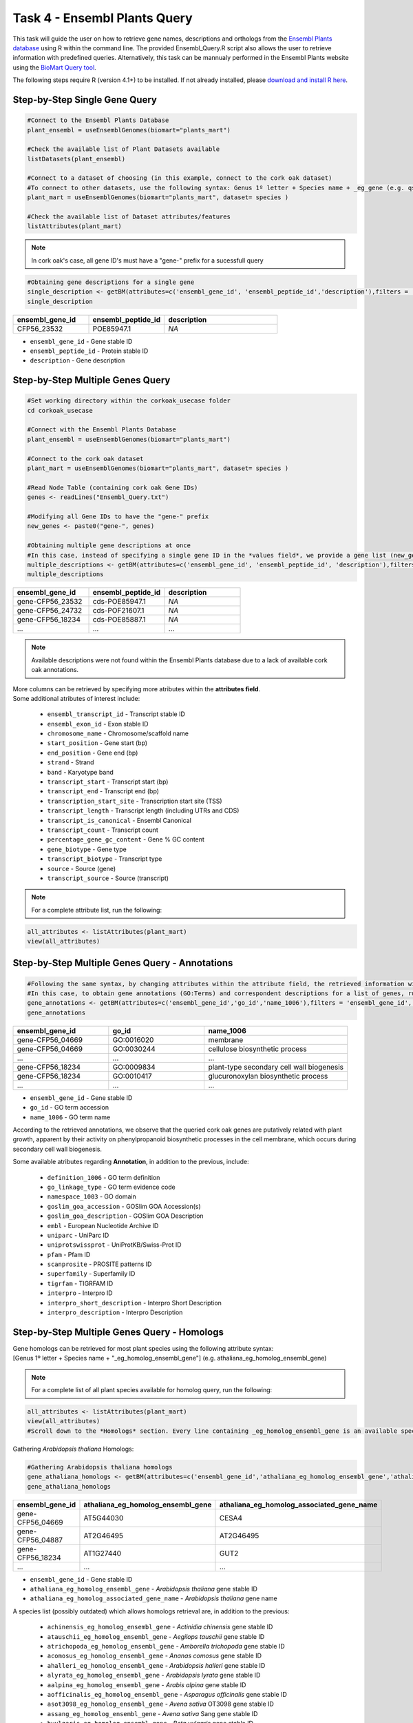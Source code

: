.. _task4-label:

Task 4 - Ensembl Plants Query
=============================

This task will guide the user on how to retrieve gene names, descriptions and orthologs from the `Ensembl Plants database <https://plants.ensembl.org/index.html>`_ using R within the command line. The provided Ensembl_Query.R script also allows the user to retrieve information with predefined queries. Alternatively, this task can be mannualy performed in the Ensembl Plants website using the `BioMart Query tool <https://plants.ensembl.org/biomart/martview/dd3908a2674f948aee19f80a0e2bef9b>`_.

.. note:

The following steps require R (version 4.1+) to be installed. If not already installed, please `download and install R here <https://www.r-project.org/>`_.

Step-by-Step Single Gene Query
------------------------------

.. code-block:: R

   #Connect to the Ensembl Plants Database
   plant_ensembl = useEnsemblGenomes(biomart="plants_mart")

   #Check the available list of Plant Datasets available
   listDatasets(plant_ensembl)

   #Connect to a dataset of choosing (in this example, connect to the cork oak dataset)
   #To connect to other datasets, use the following syntax: Genus 1º letter + Species name + _eg_gene (e.g. qsuber_eg_gene)
   plant_mart = useEnsemblGenomes(biomart="plants_mart", dataset= species )

   #Check the available list of Dataset attributes/features
   listAttributes(plant_mart)

.. note::

   In cork oak's case, all gene ID's must have a "gene-" prefix for a sucessfull query

.. code-block:: R

   #Obtaining gene descriptions for a single gene
   single_description <- getBM(attributes=c('ensembl_gene_id', 'ensembl_peptide_id','description'),filters = 'ensembl_gene_id', values = "gene-CFP56_45155", mart = plant_mart)
   single_description

.. csv-table::
   :header: "ensembl_gene_id", "ensembl_peptide_id", "description"
   :widths: 10, 10, 15

   "CFP56_23532", "POE85947.1", "*NA*"

* ``ensembl_gene_id`` - Gene stable ID
* ``ensembl_peptide_id`` - Protein stable ID
* ``description`` - Gene description

Step-by-Step Multiple Genes Query
---------------------------------

.. code-block:: R

   #Set working directory within the corkoak_usecase folder
   cd corkoak_usecase

   #Connect with the Ensembl Plants Database
   plant_ensembl = useEnsemblGenomes(biomart="plants_mart")

   #Connect to the cork oak dataset
   plant_mart = useEnsemblGenomes(biomart="plants_mart", dataset= species )

   #Read Node Table (containing cork oak Gene IDs)
   genes <- readLines("Ensembl_Query.txt")

   #Modifying all Gene IDs to have the "gene-" prefix
   new_genes <- paste0("gene-", genes)

   #Obtaining multiple gene descriptions at once
   #In this case, instead of specifying a single gene ID in the *values field*, we provide a gene list (new_genes)
   multiple_descriptions <- getBM(attributes=c('ensembl_gene_id', 'ensembl_peptide_id', 'description'),filters = 'ensembl_gene_id', values = new_genes, mart = plant_mart)
   multiple_descriptions

.. csv-table::
   :header: "ensembl_gene_id", "ensembl_peptide_id", "description"
   :widths: 15, 15, 15

   "gene-CFP56_23532", "cds-POE85947.1", "*NA*"
   "gene-CFP56_24732", "cds-POF21607.1", "*NA*"
   "gene-CFP56_18234", "cds-POE85887.1", "*NA*"
   "...", "...", "..."

.. note::

   Available descriptions were not found within the Ensembl Plants database due to a lack of available cork oak annotations.

| More columns can be retrieved by specifying more atributes within the **attributes field**.
| Some additional atributes of interest include:

 * ``ensembl_transcript_id`` - Transcript stable ID
 * ``ensembl_exon_id`` - Exon stable ID
 * ``chromosome_name`` - Chromosome/scaffold name
 * ``start_position`` - Gene start (bp)
 * ``end_position`` - Gene end (bp)
 * ``strand`` - Strand
 * ``band`` - Karyotype band
 * ``transcript_start`` - Transcript start (bp)
 * ``transcript_end`` - Transcript end (bp)
 * ``transcription_start_site`` - Transcription start site (TSS)
 * ``transcript_length`` - Transcript length (including UTRs and CDS)
 * ``transcript_is_canonical`` - Ensembl Canonical
 * ``transcript_count`` - Transcript count
 * ``percentage_gene_gc_content`` - Gene % GC content
 * ``gene_biotype`` - Gene type
 * ``transcript_biotype`` - Transcript type
 * ``source`` - Source (gene)
 * ``transcript_source`` - Source (transcript)

.. note::

   For a complete attribute list, run the following:

.. code-block:: R

   all_attributes <- listAttributes(plant_mart) 
   view(all_attributes)

Step-by-Step Multiple Genes Query - Annotations
-----------------------------------------------

.. code-block:: R

   #Following the same syntax, by changing attributes within the attribute field, the retrieved information will be different
   #In this case, to obtain gene annotations (GO:Terms) and correspondent descriptions for a list of genes, run:
   gene_annotations <- getBM(attributes=c('ensembl_gene_id','go_id','name_1006'),filters = 'ensembl_gene_id', values = new_genes, mart = plant_mart)
   gene_annotations

.. csv-table::
   :header: "ensembl_gene_id", "go_id", "name_1006"
   :widths: 10, 10, 15

   "gene-CFP56_04669", "GO\:0016020", "membrane"
   "gene-CFP56_04669", "GO\:0030244", "cellulose biosynthetic process"
   "...", "...", "..."
   "gene-CFP56_18234", "GO\:0009834", "plant-type secondary cell wall biogenesis"
   "gene-CFP56_18234", "GO\:0010417", "glucuronoxylan biosynthetic process"
   "...", "...", "..."

* ``ensembl_gene_id`` - Gene stable ID
* ``go_id`` - GO term accession
* ``name_1006`` - GO term name

According to the retrieved annotations, we observe that the queried cork oak genes are putatively related with plant growth, apparent by their activity on phenylpropanoid biosynthetic processes in the cell membrane, which occurs during secondary cell wall biogenesis.

Some available atributes regarding **Annotation**, in addition to the previous, include:

 * ``definition_1006`` - GO term definition
 * ``go_linkage_type`` - GO term evidence code
 * ``namespace_1003`` - GO domain
 * ``goslim_goa_accession`` - GOSlim GOA Accession(s)
 * ``goslim_goa_description`` - GOSlim GOA Description
 * ``embl`` - European Nucleotide Archive ID
 * ``uniparc`` - UniParc ID
 * ``uniprotswissprot`` - UniProtKB/Swiss-Prot ID
 * ``pfam`` - Pfam ID
 * ``scanprosite`` - PROSITE patterns ID
 * ``superfamily`` - Superfamily ID
 * ``tigrfam`` - TIGRFAM ID
 * ``interpro`` - Interpro ID
 * ``interpro_short_description`` - Interpro Short Description
 * ``interpro_description`` - Interpro Description

Step-by-Step Multiple Genes Query - Homologs
--------------------------------------------

| Gene homologs can be retrieved for most plant species using the following attribute syntax:
| [Genus 1º letter + Species name + "_eg_homolog_ensembl_gene"] (e.g. athaliana_eg_homolog_ensembl_gene)

.. note::

   For a complete list of all plant species available for homolog query, run the following:

.. code-block:: R
   
   all_attributes <- listAttributes(plant_mart)
   view(all_attributes) 
   #Scroll down to the *Homologs* section. Every line containing _eg_homolog_ensembl_gene is an available species

Gathering *Arabidopsis thaliana* Homologs:

.. code-block:: R

   #Gathering Arabidopsis thaliana homologs
   gene_athaliana_homologs <- getBM(attributes=c('ensembl_gene_id','athaliana_eg_homolog_ensembl_gene','athaliana_eg_homolog_associated_gene_name'),filters = 'ensembl_gene_id', values = new_genes, mart = plant_mart))
   gene_athaliana_homologs

.. csv-table::
   :header: "ensembl_gene_id", "athaliana_eg_homolog_ensembl_gene", "athaliana_eg_homolog_associated_gene_name"
   :widths: 10, 10, 10

   "gene-CFP56_04669", "AT5G44030", "CESA4"
   "gene-CFP56_04887", "AT2G46495", "AT2G46495"
   "gene-CFP56_18234", "AT1G27440", "GUT2"
   "...", "...", "..."

* ``ensembl_gene_id`` - Gene stable ID
* ``athaliana_eg_homolog_ensembl_gene`` - *Arabidopsis thaliana* gene stable ID
* ``athaliana_eg_homolog_associated_gene_name`` - *Arabidopsis thaliana* gene name

A species list (possibly outdated) which allows homologs retrieval are, in addition to the previous:

 * ``achinensis_eg_homolog_ensembl_gene`` - *Actinidia chinensis* gene stable ID
 * ``atauschii_eg_homolog_ensembl_gene`` - *Aegilops tauschii* gene stable ID
 * ``atrichopoda_eg_homolog_ensembl_gene`` - *Amborella trichopoda* gene stable ID
 * ``acomosus_eg_homolog_ensembl_gene`` - *Ananas comosus* gene stable ID
 * ``ahalleri_eg_homolog_ensembl_gene`` - *Arabidopsis halleri* gene stable ID
 * ``alyrata_eg_homolog_ensembl_gene`` - *Arabidopsis lyrata* gene stable ID
 * ``aalpina_eg_homolog_ensembl_gene`` - *Arabis alpina* gene stable ID
 * ``aofficinalis_eg_homolog_ensembl_gene`` - *Asparagus officinalis* gene stable ID
 * ``asot3098_eg_homolog_ensembl_gene`` - *Avena sativa* OT3098 gene stable ID
 * ``assang_eg_homolog_ensembl_gene`` - *Avena sativa* Sang gene stable ID
 * ``bvulgaris_eg_homolog_ensembl_gene`` - *Beta vulgaris* gene stable ID
 * ``bdistachyon_eg_homolog_ensembl_gene`` - *Brachypodium distachyon* gene stable ID
 * ``bjuncea_eg_homolog_ensembl_gene`` - *Brassica juncea* gene stable ID
 * ``bnapus_eg_homolog_ensembl_gene`` - *Brassica napus* gene stable ID
 * ``boleracea_eg_homolog_ensembl_gene`` - *Brassica oleracea* gene stable ID
 * ``brro18_eg_homolog_ensembl_gene`` - *Brassica rapa R-o-18* gene stable ID
 * ``ccajan_eg_homolog_ensembl_gene`` - *Cajanus cajan* (pigeon pea) - GCA_000340665.1 gene stable ID
 * ``csativa_eg_homolog_ensembl_gene`` - *Camelina sativa* gene stable ID
 * ``csfemale_eg_homolog_ensembl_gene`` - *Cannabis sativa* female gene stable ID
 * ``cannuum_eg_homolog_ensembl_gene`` - *Capsicum annuum* gene stable ID
 * ``cbraunii_eg_homolog_ensembl_gene`` - *Chara braunii* gene stable ID
 * ``cquinoa_eg_homolog_ensembl_gene`` - *Chenopodium quinoa* gene stable ID
 * ...

Predefined Queries with Ensembl_Plants_Query.R
----------------------------------------------

This script allows the user to specify few input arguments in order to obtain a output table with the following format:

.. csv-table::
   :header: "geneID", "ensembl_peptide_id", "description", "go_id_description", "athaliana_eg_homolog_gene", "athaliana_eg_homolog_associated_gene_name", "athaliana_eg_homolog_perc_id_r1"
   :widths: 10, 10, 15, 10, 10, 10, 10

   "CFP56_04669", "POF10443.1", "*NA*", "GO\:0016020_d1 | GO\:0016020_d2 | GO\:0016020_d3 ...", "AT5G44030", "CESA4", "78.6642"
   "CFP56_18234", "POE85887.1", "*NA*", "GO\:0016757_d1 | GO\:0016757_d2 | GO\:0016757_d3 ...", "AT1G27440", "GUT2", "87.3786"
   "...", "...", "...", "...", "...", "...", "..."

* ``geneID`` - input gene ID
* ``ensembl_peptide_id`` - Protein stable ID
* ``description`` - Gene description
* ``go_id_description`` - list of GO\:Terms and respective descriptions associated with a given gene
* ``athaliana_eg_homolog_gene`` - Arabidopsis thaliana homolog ID (filtered for the highest %identity between query and *Arabidopsis thaliana* gene)
* ``athaliana_eg_homolog_associated_gene_name`` - *Arabidopsis thaliana* gene name
* ``athaliana_eg_homolog_perc_id_r1`` - %id. query gene identical to target *Arabidopsis thaliana* gene

This script receives the following mandatory arguments:

1. Gene ID list (.txt format, one per line)
2. Species name (e.g. qsuber)

And optional arguments:

3. Output name and format (e.g. qsuber_annotated.csv)

Example of use:

.. code-block:: R

   #Within the command line:
   Rscript Ensembl_Plants_Query.R -g genes.txt -s qsuber -o annotated_genes.csv

Congratulations, this task concludes the present use-case.
Further questions or recomendations can be submitted to: `hugo.miguelr99@gmail.com <hugo.miguelr99@gmail.com>`_.
